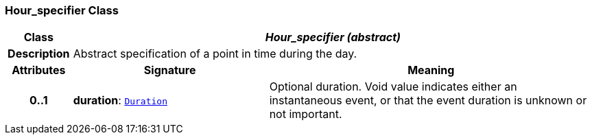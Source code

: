 === Hour_specifier Class

[cols="^1,3,5"]
|===
h|*Class*
2+^h|*__Hour_specifier (abstract)__*

h|*Description*
2+a|Abstract specification of a point in time during the day.

h|*Attributes*
^h|*Signature*
^h|*Meaning*

h|*0..1*
|*duration*: `link:/releases/BASE/{base_release}/foundation_types.html#_duration_class[Duration^]`
a|Optional duration. Void value indicates either an instantaneous event, or that the event duration is unknown or not important.
|===
